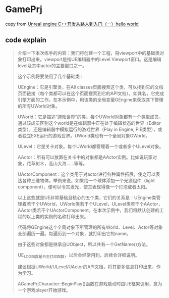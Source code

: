 * GamePrj

copy from [[https://sproll.cn/2023/07/13/3d/01_ue_indoor/][Unreal engine C++开发从路人到入门（一）hello world]]

** code explain

#+begin_quote
介绍一下本次练手的内容：我们将创建一个工程，将viewport中的基础类对象打印出来。viewport是指UE编辑器中的Level Viewport窗口。这是编辑level及其中actor的主要窗口之一。

这个示例将要使用了几个基础类：

UEngine：它是引擎类，在All classes页面搜索这个类，可以找到它的文档页面链接（每个类都可以在这个页面搜索到它的API文档）。如其名，它完成引擎方面的工作。在本示例中，用该类的全局变量GEngine来获取其下管理的所有UWorld对象。

UWorld：它是描述“游戏世界”的类。每个UWorld对象都有一个类型成员，通过该成员区别这个world是在编辑器中正在处于编辑状态的世界（Editor类型），还是编辑器中模拟运行的游戏世界（Play in Engine, PIE类型），或者独立EXE运行的游戏世界。UWorld类也有一个全局对象GWorld。

ULevel：它是关卡对象。每个UWorld都管理着一个或者多个ULevel对象。

AActor：所有可以放置在关卡中的对象都是AActor实例。比如说玩家对象，花草树木，高山大海……等等。

UActorComponent：这个类用于对actor进行各种属性拓展，使之可以表达各种三维物体。举例来说，如果给一个球体添加一个光源组件（light component），便可以令其发光，使其表现得像一个灯泡或者太阳。

以上这些就是UE非常基础且核心的五个类，它们的关系是：UEngine类管理着若干个UWorld，UWorld类若干个ULevel，ULevel类若干个AActor，AActor类若干个UActorComponent。在本次示例中，我们将默认创建的工程的以上类的实例的名称打印出来。



代码将GEngine这个全局对象下所管理的所有World、Level、Actor等对象全部遍历一遍。每遍历到一个对象，就打印出它的name。

由于这些对象都是继承自UObject，所以共有一个GetName()方法。

UE_LOG函数是日志打印函数，以后会经常用到，后续会详细说明。

建议根据UWorld/ULevel/UActor的API文档，将其更多信息打印出来，作为学习。

AGamePrjCharacter::BeginPlay()函数在游戏启动时由UE框架调用，意为一个游戏player开始游戏。
#+end_quote